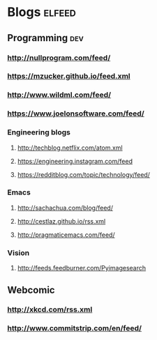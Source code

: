 #+STARTUP: showall

* Blogs                                                              :elfeed:
** Programming                                                          :dev:
*** http://nullprogram.com/feed/
*** https://mzucker.github.io/feed.xml
*** http://www.wildml.com/feed/
*** https://www.joelonsoftware.com/feed/
*** Engineering blogs
**** http://techblog.netflix.com/atom.xml
**** https://engineering.instagram.com/feed
**** https://redditblog.com/topic/technology/feed/
*** Emacs
**** http://sachachua.com/blog/feed/
**** http://cestlaz.github.io/rss.xml
**** http://pragmaticemacs.com/feed/
*** Vision
**** http://feeds.feedburner.com/Pyimagesearch
** Webcomic
*** http://xkcd.com/rss.xml
*** http://www.commitstrip.com/en/feed/
